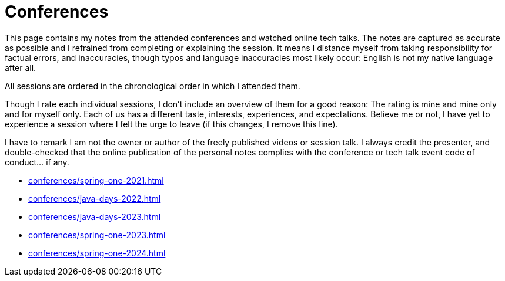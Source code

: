 = Conferences

This page contains my notes from the attended conferences and watched online tech talks.
The notes are captured as accurate as possible and I refrained from completing or explaining the session.
It means I distance myself from taking responsibility for factual errors, and inaccuracies, though typos and language inaccuracies most likely occur:
English is not my native language after all.

All sessions are ordered in the chronological order in which I attended them.

Though I rate each individual sessions, I don't include an overview of them for a good reason:
The rating is mine and mine only and for myself only.
Each of us has a different taste, interests, experiences, and expectations.
Believe me or not, I have yet to experience a session where I felt the urge to leave (if this changes, I remove this line).

I have to remark I am not the owner or author of the freely published videos or session talk.
I always credit the presenter, and double-checked that the online publication of the personal notes complies with the conference or tech talk event code of conduct... if any.

* xref:conferences/spring-one-2021.adoc[]
* xref:conferences/java-days-2022.adoc[]
* xref:conferences/java-days-2023.adoc[]
* xref:conferences/spring-one-2023.adoc[]
* xref:conferences/spring-one-2024.adoc[]

